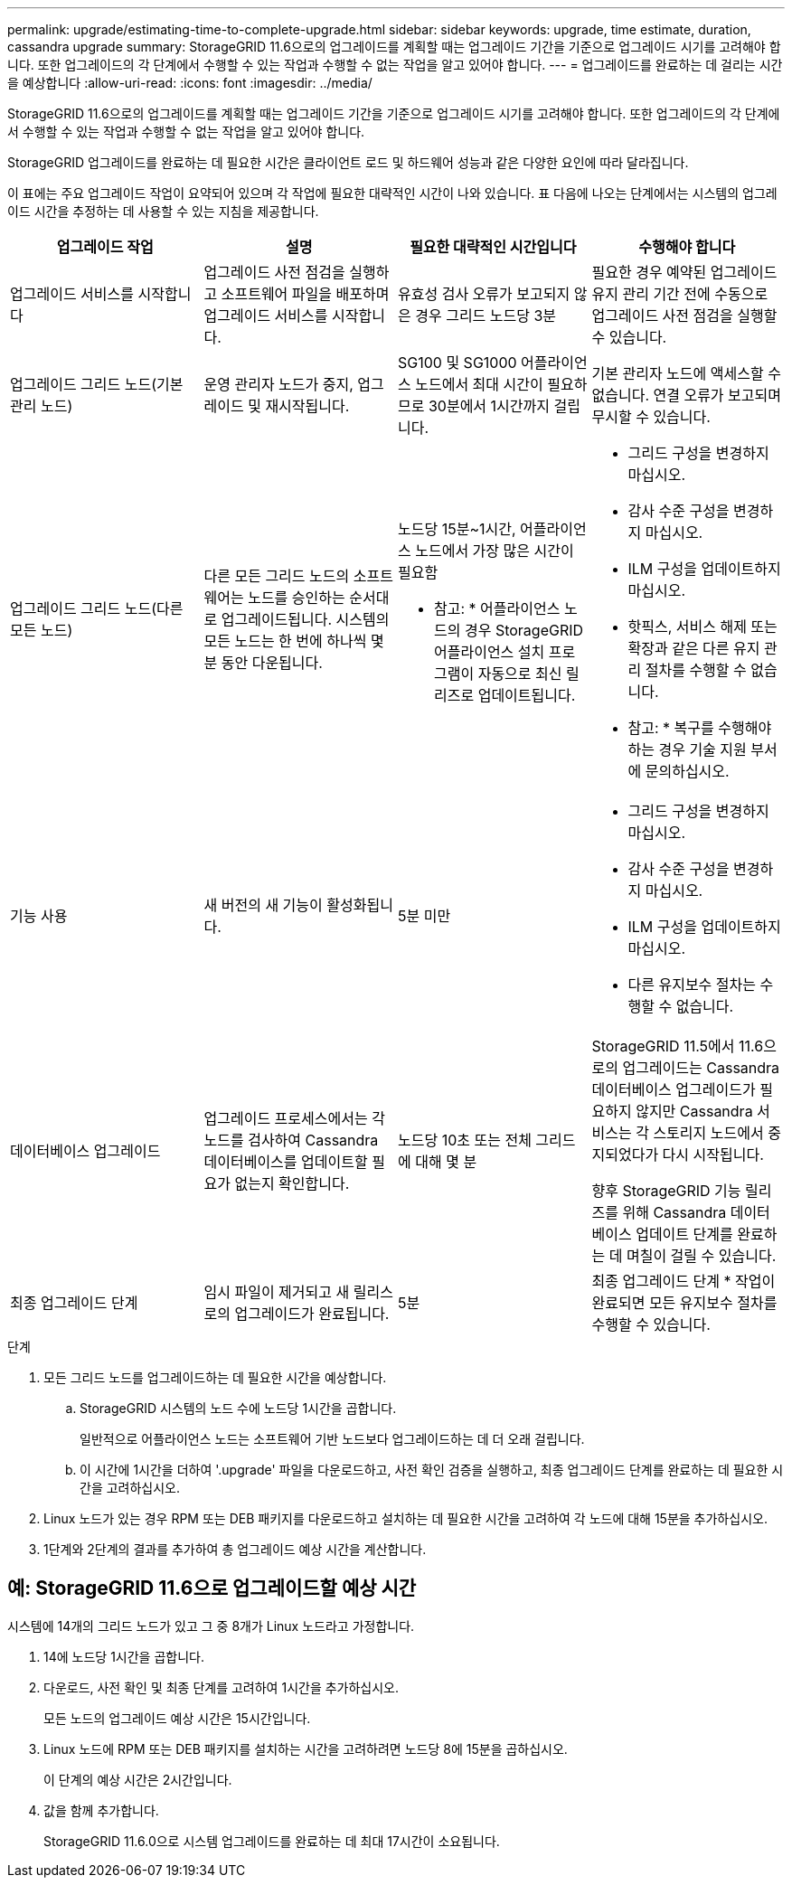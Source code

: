 ---
permalink: upgrade/estimating-time-to-complete-upgrade.html 
sidebar: sidebar 
keywords: upgrade, time estimate, duration, cassandra upgrade 
summary: StorageGRID 11.6으로의 업그레이드를 계획할 때는 업그레이드 기간을 기준으로 업그레이드 시기를 고려해야 합니다. 또한 업그레이드의 각 단계에서 수행할 수 있는 작업과 수행할 수 없는 작업을 알고 있어야 합니다. 
---
= 업그레이드를 완료하는 데 걸리는 시간을 예상합니다
:allow-uri-read: 
:icons: font
:imagesdir: ../media/


[role="lead"]
StorageGRID 11.6으로의 업그레이드를 계획할 때는 업그레이드 기간을 기준으로 업그레이드 시기를 고려해야 합니다. 또한 업그레이드의 각 단계에서 수행할 수 있는 작업과 수행할 수 없는 작업을 알고 있어야 합니다.

StorageGRID 업그레이드를 완료하는 데 필요한 시간은 클라이언트 로드 및 하드웨어 성능과 같은 다양한 요인에 따라 달라집니다.

이 표에는 주요 업그레이드 작업이 요약되어 있으며 각 작업에 필요한 대략적인 시간이 나와 있습니다. 표 다음에 나오는 단계에서는 시스템의 업그레이드 시간을 추정하는 데 사용할 수 있는 지침을 제공합니다.

[cols="1a,1a,1a,a"]
|===
| 업그레이드 작업 | 설명 | 필요한 대략적인 시간입니다 | 수행해야 합니다 


 a| 
업그레이드 서비스를 시작합니다
 a| 
업그레이드 사전 점검을 실행하고 소프트웨어 파일을 배포하며 업그레이드 서비스를 시작합니다.
 a| 
유효성 검사 오류가 보고되지 않은 경우 그리드 노드당 3분
 a| 
필요한 경우 예약된 업그레이드 유지 관리 기간 전에 수동으로 업그레이드 사전 점검을 실행할 수 있습니다.



 a| 
업그레이드 그리드 노드(기본 관리 노드)
 a| 
운영 관리자 노드가 중지, 업그레이드 및 재시작됩니다.
 a| 
SG100 및 SG1000 어플라이언스 노드에서 최대 시간이 필요하므로 30분에서 1시간까지 걸립니다.
 a| 
기본 관리자 노드에 액세스할 수 없습니다. 연결 오류가 보고되며 무시할 수 있습니다.



 a| 
업그레이드 그리드 노드(다른 모든 노드)
 a| 
다른 모든 그리드 노드의 소프트웨어는 노드를 승인하는 순서대로 업그레이드됩니다. 시스템의 모든 노드는 한 번에 하나씩 몇 분 동안 다운됩니다.
 a| 
노드당 15분~1시간, 어플라이언스 노드에서 가장 많은 시간이 필요함

* 참고: * 어플라이언스 노드의 경우 StorageGRID 어플라이언스 설치 프로그램이 자동으로 최신 릴리즈로 업데이트됩니다.
 a| 
* 그리드 구성을 변경하지 마십시오.
* 감사 수준 구성을 변경하지 마십시오.
* ILM 구성을 업데이트하지 마십시오.
* 핫픽스, 서비스 해제 또는 확장과 같은 다른 유지 관리 절차를 수행할 수 없습니다.
+
* 참고: * 복구를 수행해야 하는 경우 기술 지원 부서에 문의하십시오.





 a| 
기능 사용
 a| 
새 버전의 새 기능이 활성화됩니다.
 a| 
5분 미만
 a| 
* 그리드 구성을 변경하지 마십시오.
* 감사 수준 구성을 변경하지 마십시오.
* ILM 구성을 업데이트하지 마십시오.
* 다른 유지보수 절차는 수행할 수 없습니다.




 a| 
데이터베이스 업그레이드
 a| 
업그레이드 프로세스에서는 각 노드를 검사하여 Cassandra 데이터베이스를 업데이트할 필요가 없는지 확인합니다.
 a| 
노드당 10초 또는 전체 그리드에 대해 몇 분
 a| 
StorageGRID 11.5에서 11.6으로의 업그레이드는 Cassandra 데이터베이스 업그레이드가 필요하지 않지만 Cassandra 서비스는 각 스토리지 노드에서 중지되었다가 다시 시작됩니다.

향후 StorageGRID 기능 릴리즈를 위해 Cassandra 데이터베이스 업데이트 단계를 완료하는 데 며칠이 걸릴 수 있습니다.



 a| 
최종 업그레이드 단계
 a| 
임시 파일이 제거되고 새 릴리스로의 업그레이드가 완료됩니다.
 a| 
5분
 a| 
최종 업그레이드 단계 * 작업이 완료되면 모든 유지보수 절차를 수행할 수 있습니다.

|===
.단계
. 모든 그리드 노드를 업그레이드하는 데 필요한 시간을 예상합니다.
+
.. StorageGRID 시스템의 노드 수에 노드당 1시간을 곱합니다.
+
일반적으로 어플라이언스 노드는 소프트웨어 기반 노드보다 업그레이드하는 데 더 오래 걸립니다.

.. 이 시간에 1시간을 더하여 '.upgrade' 파일을 다운로드하고, 사전 확인 검증을 실행하고, 최종 업그레이드 단계를 완료하는 데 필요한 시간을 고려하십시오.


. Linux 노드가 있는 경우 RPM 또는 DEB 패키지를 다운로드하고 설치하는 데 필요한 시간을 고려하여 각 노드에 대해 15분을 추가하십시오.
. 1단계와 2단계의 결과를 추가하여 총 업그레이드 예상 시간을 계산합니다.




== 예: StorageGRID 11.6으로 업그레이드할 예상 시간

시스템에 14개의 그리드 노드가 있고 그 중 8개가 Linux 노드라고 가정합니다.

. 14에 노드당 1시간을 곱합니다.
. 다운로드, 사전 확인 및 최종 단계를 고려하여 1시간을 추가하십시오.
+
모든 노드의 업그레이드 예상 시간은 15시간입니다.

. Linux 노드에 RPM 또는 DEB 패키지를 설치하는 시간을 고려하려면 노드당 8에 15분을 곱하십시오.
+
이 단계의 예상 시간은 2시간입니다.

. 값을 함께 추가합니다.
+
StorageGRID 11.6.0으로 시스템 업그레이드를 완료하는 데 최대 17시간이 소요됩니다.


